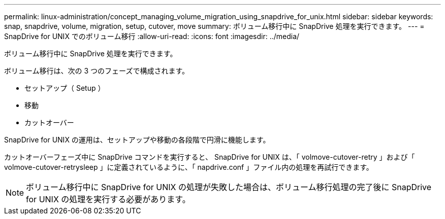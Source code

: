 ---
permalink: linux-administration/concept_managing_volume_migration_using_snapdrive_for_unix.html 
sidebar: sidebar 
keywords: snap, snapdrive, volume, migration, setup, cutover, move 
summary: ボリューム移行中に SnapDrive 処理を実行できます。 
---
= SnapDrive for UNIX でのボリューム移行
:allow-uri-read: 
:icons: font
:imagesdir: ../media/


[role="lead"]
ボリューム移行中に SnapDrive 処理を実行できます。

ボリューム移行は、次の 3 つのフェーズで構成されます。

* セットアップ（ Setup ）
* 移動
* カットオーバー


SnapDrive for UNIX の運用は、セットアップや移動の各段階で円滑に機能します。

カットオーバーフェーズ中に SnapDrive コマンドを実行すると、 SnapDrive for UNIX は、「 volmove-cutover-retry 」および「 volmove-cutover-retrysleep 」に定義されているように、「 napdrive.conf 」ファイル内の処理を再試行できます。


NOTE: ボリューム移行中に SnapDrive for UNIX の処理が失敗した場合は、ボリューム移行処理の完了後に SnapDrive for UNIX の処理を実行する必要があります。
